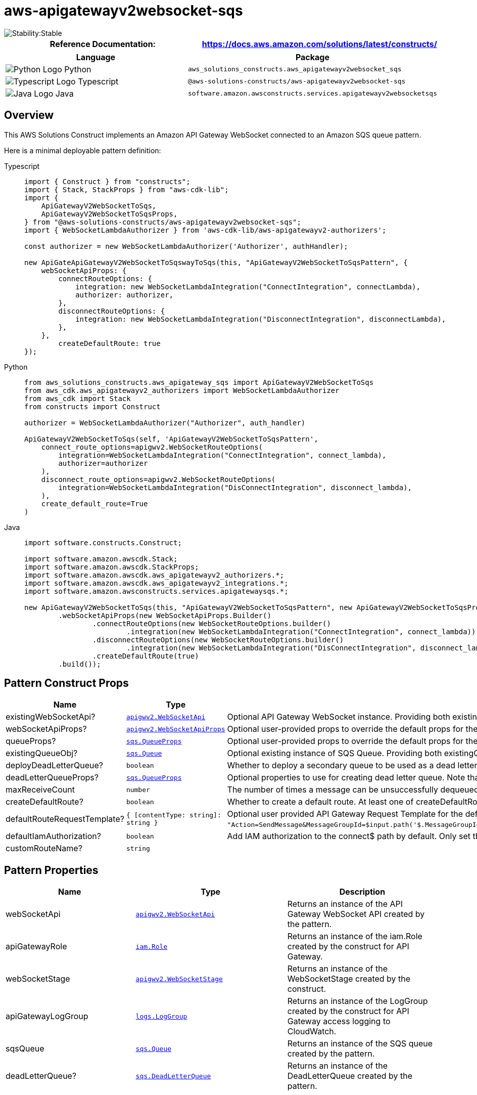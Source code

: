 //!!NODE_ROOT <section>
//== aws-apigatewayv2websocket-sqs module

[.topic]
= aws-apigatewayv2websocket-sqs
:info_doctype: section
:info_title: aws-apigatewayv2websocket-sqs


image::https://img.shields.io/badge/cfn--resources-stable-success.svg?style=for-the-badge[Stability:Stable]

[width="100%",cols="<50%,<50%",options="header",]
|===
|*Reference Documentation*:
|https://docs.aws.amazon.com/solutions/latest/constructs/
|===

[width="100%",cols="<46%,54%",options="header",]
|===
|*Language* |*Package*
|image:https://docs.aws.amazon.com/cdk/api/latest/img/python32.png[Python
Logo] Python
|`aws_solutions_constructs.aws_apigatewayv2websocket_sqs`

|image:https://docs.aws.amazon.com/cdk/api/latest/img/typescript32.png[Typescript
Logo] Typescript
|`@aws-solutions-constructs/aws-apigatewayv2websocket-sqs`

|image:https://docs.aws.amazon.com/cdk/api/latest/img/java32.png[Java
Logo] Java
|`software.amazon.awsconstructs.services.apigatewayv2websocketsqs`
|===

== Overview

This AWS Solutions Construct implements an Amazon API Gateway WebSocket
connected to an Amazon SQS queue pattern.

Here is a minimal deployable pattern definition:

====
[role="tablist"]
Typescript::
+
[source,typescript]
----
import { Construct } from "constructs";
import { Stack, StackProps } from "aws-cdk-lib";
import {
    ApiGatewayV2WebSocketToSqs,
    ApiGatewayV2WebSocketToSqsProps,
} from "@aws-solutions-constructs/aws-apigatewayv2websocket-sqs";
import { WebSocketLambdaAuthorizer } from 'aws-cdk-lib/aws-apigatewayv2-authorizers';

const authorizer = new WebSocketLambdaAuthorizer('Authorizer', authHandler);

new ApiGateApiGatewayV2WebSocketToSqswayToSqs(this, "ApiGatewayV2WebSocketToSqsPattern", {
    webSocketApiProps: {
        connectRouteOptions: {
            integration: new WebSocketLambdaIntegration("ConnectIntegration", connectLambda),
            authorizer: authorizer,
        },
        disconnectRouteOptions: {
            integration: new WebSocketLambdaIntegration("DisconnectIntegration", disconnectLambda),
        },
    },
        createDefaultRoute: true
});
----

Python::
+
[source,python]
----
from aws_solutions_constructs.aws_apigateway_sqs import ApiGatewayV2WebSocketToSqs
from aws_cdk.aws_apigatewayv2_authorizers import WebSocketLambdaAuthorizer
from aws_cdk import Stack
from constructs import Construct

authorizer = WebSocketLambdaAuthorizer("Authorizer", auth_handler)

ApiGatewayV2WebSocketToSqs(self, 'ApiGatewayV2WebSocketToSqsPattern', 
    connect_route_options=apigwv2.WebSocketRouteOptions(
        integration=WebSocketLambdaIntegration("ConnectIntegration", connect_lambda),
        authorizer=authorizer
    ),
    disconnect_route_options=apigwv2.WebSocketRouteOptions(
        integration=WebSocketLambdaIntegration("DisConnectIntegration", disconnect_lambda),
    ),
    create_default_route=True
)
----

Java::
+
[source,java]
----
import software.constructs.Construct;

import software.amazon.awscdk.Stack;
import software.amazon.awscdk.StackProps;
import software.amazon.awscdk.aws_apigatewayv2_authorizers.*;
import software.amazon.awscdk.aws_apigatewayv2_integrations.*;
import software.amazon.awsconstructs.services.apigatewaysqs.*;

new ApiGatewayV2WebSocketToSqs(this, "ApiGatewayV2WebSocketToSqsPattern", new ApiGatewayV2WebSocketToSqsProps.Builder()
        .webSocketApiProps(new WebSocketApiProps.Builder()
                .connectRouteOptions(new WebSocketRouteOptions.builder()
                        .integration(new WebSocketLambdaIntegration("ConnectIntegration", connect_lambda)))
                .disconnectRouteOptions(new WebSocketRouteOptions.builder()
                        .integration(new WebSocketLambdaIntegration("DisConnectIntegration", disconnect_lambda)))
                .createDefaultRoute(true)
        .build());
----
====

== Pattern Construct Props

[width="100%",cols="<30%,<35%,35%",options="header",]
|===
|*Name* |*Type* |*Description*
|existingWebSocketApi?
|https://docs.aws.amazon.com/cdk/api/v2/docs/aws-cdk-lib.aws_apigatewayv2.WebSocketApi.html[`apigwv2.WebSocketApi`]
|Optional API Gateway WebSocket instance. Providing both
existingWebSocketApi and webSocketApiProps will cause an error.

|webSocketApiProps?
|https://docs.aws.amazon.com/cdk/api/v2/docs/aws-cdk-lib.aws_apigatewayv2.WebSocketApiProps.html[`apigwv2.WebSocketApiProps`]
|Optional user-provided props to override the default props for the API
Gateway. Providing both existingWebSocketApi and webSocketApiProps will
cause an error.

|queueProps?
|https://docs.aws.amazon.com/cdk/api/v2/docs/aws-cdk-lib.aws_sqs.QueueProps.html[`sqs.QueueProps`]
|Optional user-provided props to override the default props for the
queue. Providing both existingQueueObj and queueProps will cause an
error.

|existingQueueObj?
|https://docs.aws.amazon.com/cdk/api/v2/docs/aws-cdk-lib.aws_sqs.Queue.html[`sqs.Queue`]
|Optional existing instance of SQS Queue. Providing both
existingQueueObj and queueProps will cause an error.

|deployDeadLetterQueue? |`boolean` |Whether to deploy a secondary queue
to be used as a dead letter queue. Defaults to `true`.

|deadLetterQueueProps?
|https://docs.aws.amazon.com/cdk/api/v2/docs/aws-cdk-lib.aws_sqs.QueueProps.html[`sqs.QueueProps`]
|Optional properties to use for creating dead letter queue. Note that if
you are creating a FIFO Queue, the dead letter queue should also be
FIFO.

|maxReceiveCount |`number` |The number of times a message can be
unsuccessfully dequeued before being moved to the dead-letter queue.

|createDefaultRoute? |`boolean` |Whether to create a default route. At
least one of createDefaultRoute or customRouteName must be provided. If
set to true, then it will use the value supplied with
`defaultRouteRequestTemplate`.

|defaultRouteRequestTemplate?
|`{ [contentType: string]: string }` |Optional user provided
API Gateway Request Template for the default route and/ or customRoute
(if customRouteName is provided). This property will only be used if
createDefaultRoute is `true`. If createDefaultRoute is `true` and this
property is not provided, the construct will create the default route
with the following VTL mapping
`"Action=SendMessage&MessageGroupId=$input.path('$.MessageGroupId')&MessageDeduplicationId=$context.requestId&MessageAttribute.1.Name=connectionId&MessageAttribute.1.Value.StringValue=$context.connectionId&MessageAttribute.1.Value.DataType=String&MessageAttribute.2.Name=requestId&MessageAttribute.2.Value.StringValue=$context.requestId&MessageAttribute.2.Value.DataType=String&MessageBody=$util.urlEncode($input.json($util.escapeJavaScript('$').replaceAll(\"\\\\'\",\"'\")))"`.

|defaultIamAuthorization? |`boolean` |Add IAM authorization to the connect$ path by default. Only set this to false if: 1) If plan to provide an authorizer with the `$connectroute`; or 2) The API should be open (no authorization) (AWS recommends against deploying unprotected APIs). If an authorizer is specified in connectRouteOptions, this parameter is ignored and no default IAM authorizer will be created.

|customRouteName?|`string`|
|===

== Pattern Properties

[width="100%",cols="<30%,<35%,35%",options="header",]
|===
|*Name* |*Type* |*Description*
|webSocketApi
|https://docs.aws.amazon.com/cdk/api/v2/docs/aws-cdk-lib.aws_apigatewayv2.WebSocketApi.html[`apigwv2.WebSocketApi`]
|Returns an instance of the API Gateway WebSocket API created by the
pattern.

|apiGatewayRole
|https://docs.aws.amazon.com/cdk/api/v2/docs/aws-cdk-lib.aws_iam.Role.html[`iam.Role`]
|Returns an instance of the iam.Role created by the construct for API
Gateway.

|webSocketStage
|https://docs.aws.amazon.com/cdk/api/v2/docs/aws-cdk-lib.aws_apigatewayv2.WebSocketStage.html[`apigwv2.WebSocketStage`]
|Returns an instance of the WebSocketStage created by the construct.

|apiGatewayLogGroup
|https://docs.aws.amazon.com/cdk/api/v2/docs/aws-cdk-lib.aws_logs.LogGroup.html[`logs.LogGroup`]
|Returns an instance of the LogGroup created by the construct for API
Gateway access logging to CloudWatch.

|sqsQueue
|https://docs.aws.amazon.com/cdk/api/v2/docs/aws-cdk-lib.aws_sqs.Queue.html[`sqs.Queue`]
|Returns an instance of the SQS queue created by the pattern.

|deadLetterQueue?
|https://docs.aws.amazon.com/cdk/api/v2/docs/aws-cdk-lib.aws_sqs.DeadLetterQueue.html[`sqs.DeadLetterQueue`]
|Returns an instance of the DeadLetterQueue created by the pattern.
|===

== Default settings

Out of the box implementation of the Construct without any override will
set the following defaults:

==== Amazon API Gateway

* Deploy a WebSocket endpoint
* Enable CloudWatch logging for API Gateway
* Configure least privilege access IAM role for API Gateway
* Enable X-Ray Tracing

==== Amazon SQS Queue

* Deploy SQS dead-letter queue for the source SQS Queue
* Enable server-side encryption for source SQS Queue using AWS Managed
KMS Key
* Enforce encryption of data in transit

== Architecture


image::aws-apigatewayv2websocket-sqs.png["Diagram showing AWS services interaction: Client, API Gateway, CloudWatch, and SQS.",scaledwidth=100%]

// github block

'''''

© Copyright Amazon.com, Inc. or its affiliates. All Rights Reserved.
